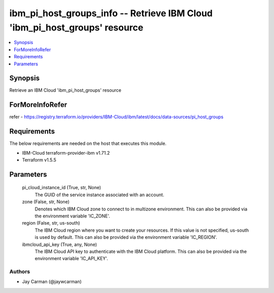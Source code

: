 
ibm_pi_host_groups_info -- Retrieve IBM Cloud 'ibm_pi_host_groups' resource
===========================================================================

.. contents::
   :local:
   :depth: 1


Synopsis
--------

Retrieve an IBM Cloud 'ibm_pi_host_groups' resource


ForMoreInfoRefer
----------------
refer - https://registry.terraform.io/providers/IBM-Cloud/ibm/latest/docs/data-sources/pi_host_groups

Requirements
------------
The below requirements are needed on the host that executes this module.

- IBM-Cloud terraform-provider-ibm v1.71.2
- Terraform v1.5.5



Parameters
----------

  pi_cloud_instance_id (True, str, None)
    The GUID of the service instance associated with an account.


  zone (False, str, None)
    Denotes which IBM Cloud zone to connect to in multizone environment. This can also be provided via the environment variable 'IC_ZONE'.


  region (False, str, us-south)
    The IBM Cloud region where you want to create your resources. If this value is not specified, us-south is used by default. This can also be provided via the environment variable 'IC_REGION'.


  ibmcloud_api_key (True, any, None)
    The IBM Cloud API key to authenticate with the IBM Cloud platform. This can also be provided via the environment variable 'IC_API_KEY'.













Authors
~~~~~~~

- Jay Carman (@jaywcarman)

